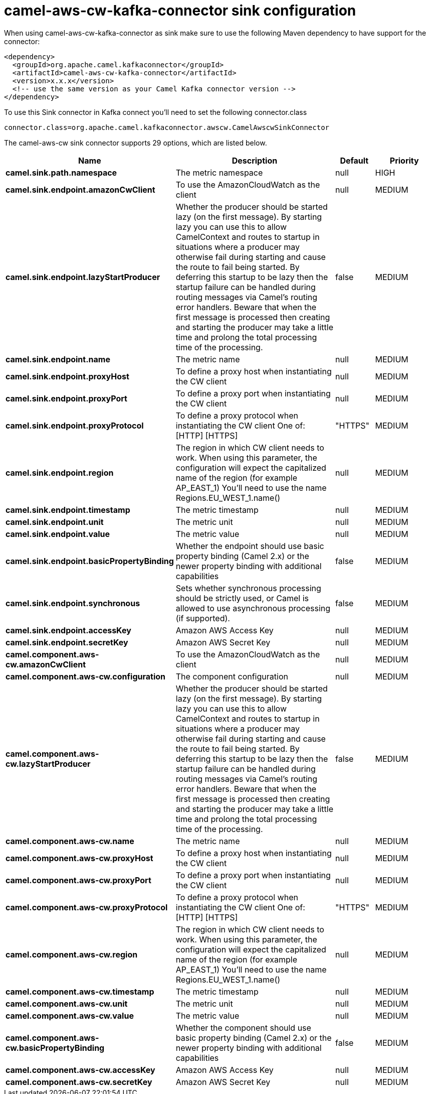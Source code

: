 // kafka-connector options: START
[[camel-aws-cw-kafka-connector-sink]]
= camel-aws-cw-kafka-connector sink configuration

When using camel-aws-cw-kafka-connector as sink make sure to use the following Maven dependency to have support for the connector:

[source,xml]
----
<dependency>
  <groupId>org.apache.camel.kafkaconnector</groupId>
  <artifactId>camel-aws-cw-kafka-connector</artifactId>
  <version>x.x.x</version>
  <!-- use the same version as your Camel Kafka connector version -->
</dependency>
----

To use this Sink connector in Kafka connect you'll need to set the following connector.class

[source,java]
----
connector.class=org.apache.camel.kafkaconnector.awscw.CamelAwscwSinkConnector
----


The camel-aws-cw sink connector supports 29 options, which are listed below.



[width="100%",cols="2,5,^1,2",options="header"]
|===
| Name | Description | Default | Priority
| *camel.sink.path.namespace* | The metric namespace | null | HIGH
| *camel.sink.endpoint.amazonCwClient* | To use the AmazonCloudWatch as the client | null | MEDIUM
| *camel.sink.endpoint.lazyStartProducer* | Whether the producer should be started lazy (on the first message). By starting lazy you can use this to allow CamelContext and routes to startup in situations where a producer may otherwise fail during starting and cause the route to fail being started. By deferring this startup to be lazy then the startup failure can be handled during routing messages via Camel's routing error handlers. Beware that when the first message is processed then creating and starting the producer may take a little time and prolong the total processing time of the processing. | false | MEDIUM
| *camel.sink.endpoint.name* | The metric name | null | MEDIUM
| *camel.sink.endpoint.proxyHost* | To define a proxy host when instantiating the CW client | null | MEDIUM
| *camel.sink.endpoint.proxyPort* | To define a proxy port when instantiating the CW client | null | MEDIUM
| *camel.sink.endpoint.proxyProtocol* | To define a proxy protocol when instantiating the CW client One of: [HTTP] [HTTPS] | "HTTPS" | MEDIUM
| *camel.sink.endpoint.region* | The region in which CW client needs to work. When using this parameter, the configuration will expect the capitalized name of the region (for example AP_EAST_1) You'll need to use the name Regions.EU_WEST_1.name() | null | MEDIUM
| *camel.sink.endpoint.timestamp* | The metric timestamp | null | MEDIUM
| *camel.sink.endpoint.unit* | The metric unit | null | MEDIUM
| *camel.sink.endpoint.value* | The metric value | null | MEDIUM
| *camel.sink.endpoint.basicPropertyBinding* | Whether the endpoint should use basic property binding (Camel 2.x) or the newer property binding with additional capabilities | false | MEDIUM
| *camel.sink.endpoint.synchronous* | Sets whether synchronous processing should be strictly used, or Camel is allowed to use asynchronous processing (if supported). | false | MEDIUM
| *camel.sink.endpoint.accessKey* | Amazon AWS Access Key | null | MEDIUM
| *camel.sink.endpoint.secretKey* | Amazon AWS Secret Key | null | MEDIUM
| *camel.component.aws-cw.amazonCwClient* | To use the AmazonCloudWatch as the client | null | MEDIUM
| *camel.component.aws-cw.configuration* | The component configuration | null | MEDIUM
| *camel.component.aws-cw.lazyStartProducer* | Whether the producer should be started lazy (on the first message). By starting lazy you can use this to allow CamelContext and routes to startup in situations where a producer may otherwise fail during starting and cause the route to fail being started. By deferring this startup to be lazy then the startup failure can be handled during routing messages via Camel's routing error handlers. Beware that when the first message is processed then creating and starting the producer may take a little time and prolong the total processing time of the processing. | false | MEDIUM
| *camel.component.aws-cw.name* | The metric name | null | MEDIUM
| *camel.component.aws-cw.proxyHost* | To define a proxy host when instantiating the CW client | null | MEDIUM
| *camel.component.aws-cw.proxyPort* | To define a proxy port when instantiating the CW client | null | MEDIUM
| *camel.component.aws-cw.proxyProtocol* | To define a proxy protocol when instantiating the CW client One of: [HTTP] [HTTPS] | "HTTPS" | MEDIUM
| *camel.component.aws-cw.region* | The region in which CW client needs to work. When using this parameter, the configuration will expect the capitalized name of the region (for example AP_EAST_1) You'll need to use the name Regions.EU_WEST_1.name() | null | MEDIUM
| *camel.component.aws-cw.timestamp* | The metric timestamp | null | MEDIUM
| *camel.component.aws-cw.unit* | The metric unit | null | MEDIUM
| *camel.component.aws-cw.value* | The metric value | null | MEDIUM
| *camel.component.aws-cw.basicPropertyBinding* | Whether the component should use basic property binding (Camel 2.x) or the newer property binding with additional capabilities | false | MEDIUM
| *camel.component.aws-cw.accessKey* | Amazon AWS Access Key | null | MEDIUM
| *camel.component.aws-cw.secretKey* | Amazon AWS Secret Key | null | MEDIUM
|===
// kafka-connector options: END
